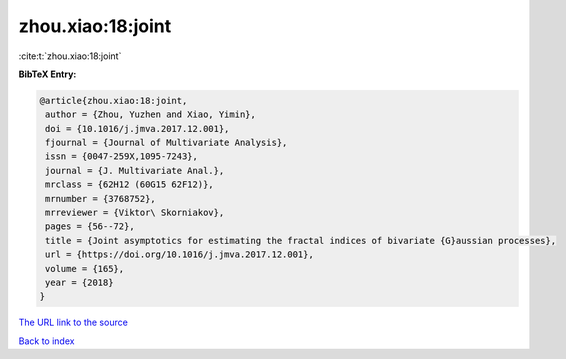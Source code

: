 zhou.xiao:18:joint
==================

:cite:t:`zhou.xiao:18:joint`

**BibTeX Entry:**

.. code-block:: bibtex

   @article{zhou.xiao:18:joint,
    author = {Zhou, Yuzhen and Xiao, Yimin},
    doi = {10.1016/j.jmva.2017.12.001},
    fjournal = {Journal of Multivariate Analysis},
    issn = {0047-259X,1095-7243},
    journal = {J. Multivariate Anal.},
    mrclass = {62H12 (60G15 62F12)},
    mrnumber = {3768752},
    mrreviewer = {Viktor\ Skorniakov},
    pages = {56--72},
    title = {Joint asymptotics for estimating the fractal indices of bivariate {G}aussian processes},
    url = {https://doi.org/10.1016/j.jmva.2017.12.001},
    volume = {165},
    year = {2018}
   }
`The URL link to the source <ttps://doi.org/10.1016/j.jmva.2017.12.001}>`_


`Back to index <../By-Cite-Keys.html>`_
